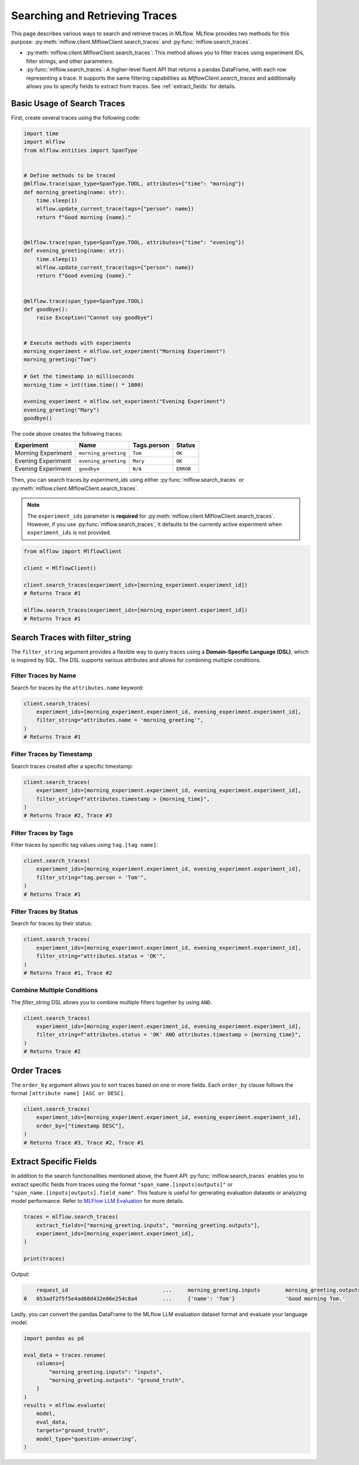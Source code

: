 Searching and Retrieving Traces
===============================

This page describes various ways to search and retrieve traces in MLflow. MLflow provides two methods for this purpose: 
:py:meth:`mlflow.client.MlflowClient.search_traces` and :py:func:`mlflow.search_traces`.

- :py:meth:`mlflow.client.MlflowClient.search_traces`: This method allows you to filter traces using experiment IDs, 
  filter strings, and other parameters.

- :py:func:`mlflow.search_traces`: A higher-level fluent API that returns a pandas DataFrame, with each row representing 
  a trace. It supports the same filtering capabilities as `MlflowClient.search_traces` and additionally allows you to specify 
  fields to extract from traces. See :ref:`extract_fields` for details.

Basic Usage of Search Traces
----------------------------

First, create several traces using the following code:

.. code-block:: python

    import time
    import mlflow
    from mlflow.entities import SpanType


    # Define methods to be traced
    @mlflow.trace(span_type=SpanType.TOOL, attributes={"time": "morning"})
    def morning_greeting(name: str):
        time.sleep(1)
        mlflow.update_current_trace(tags={"person": name})
        return f"Good morning {name}."


    @mlflow.trace(span_type=SpanType.TOOL, attributes={"time": "evening"})
    def evening_greeting(name: str):
        time.sleep(1)
        mlflow.update_current_trace(tags={"person": name})
        return f"Good evening {name}."


    @mlflow.trace(span_type=SpanType.TOOL)
    def goodbye():
        raise Exception("Cannot say goodbye")


    # Execute methods with experiments
    morning_experiment = mlflow.set_experiment("Morning Experiment")
    morning_greeting("Tom")

    # Get the timestamp in milliseconds
    morning_time = int(time.time() * 1000)

    evening_experiment = mlflow.set_experiment("Evening Experiment")
    evening_greeting("Mary")
    goodbye()

The code above creates the following traces:

.. list-table::
   :header-rows: 1

   * - Experiment
     - Name
     - Tags.person
     - Status
   * - Morning Experiment
     - ``morning_greeting``
     - ``Tom``
     - ``OK``
   * - Evening Experiment
     - ``evening_greeting``
     - ``Mary``
     - ``OK``
   * - Evening Experiment
     - ``goodbye``
     - ``N/A``
     - ``ERROR``

Then, you can search traces by `experiment_ids` using either :py:func:`mlflow.search_traces` or 
:py:meth:`mlflow.client.MlflowClient.search_traces`.

.. note::

    The ``experiment_ids`` parameter is **required** for :py:meth:`mlflow.client.MlflowClient.search_traces`. However, 
    if you use :py:func:`mlflow.search_traces`, it defaults to the currently active experiment when ``experiment_ids`` 
    is not provided.

.. code-block:: python

    from mlflow import MlflowClient

    client = MlflowClient()

    client.search_traces(experiment_ids=[morning_experiment.experiment_id])
    # Returns Trace #1

    mlflow.search_traces(experiment_ids=[morning_experiment.experiment_id])
    # Returns Trace #1

Search Traces with **filter_string**
------------------------------------

The ``filter_string`` argument provides a flexible way to query traces using a **Domain-Specific Language (DSL)**, 
which is inspired by SQL. The DSL supports various attributes and allows for combining multiple conditions.

Filter Traces by Name
^^^^^^^^^^^^^^^^^^^^^

Search for traces by the ``attributes.name`` keyword:

.. code-block:: python

    client.search_traces(
        experiment_ids=[morning_experiment.experiment_id, evening_experiment.experiment_id],
        filter_string="attributes.name = 'morning_greeting'",
    )
    # Returns Trace #1

Filter Traces by Timestamp
^^^^^^^^^^^^^^^^^^^^^^^^^^

Search traces created after a specific timestamp:

.. code-block:: python

    client.search_traces(
        experiment_ids=[morning_experiment.experiment_id, evening_experiment.experiment_id],
        filter_string=f"attributes.timestamp > {morning_time}",
    )
    # Returns Trace #2, Trace #3

Filter Traces by Tags
^^^^^^^^^^^^^^^^^^^^^

Filter traces by specific tag values using ``tag.[tag name]``:

.. code-block:: python

    client.search_traces(
        experiment_ids=[morning_experiment.experiment_id, evening_experiment.experiment_id],
        filter_string="tag.person = 'Tom'",
    )
    # Returns Trace #1

Filter Traces by Status
^^^^^^^^^^^^^^^^^^^^^^^

Search for traces by their status:

.. code-block:: python

    client.search_traces(
        experiment_ids=[morning_experiment.experiment_id, evening_experiment.experiment_id],
        filter_string="attributes.status = 'OK'",
    )
    # Returns Trace #1, Trace #2

Combine Multiple Conditions
^^^^^^^^^^^^^^^^^^^^^^^^^^^

The `filter_string` DSL allows you to combine multiple filters together by using ``AND``.

.. code-block:: python

    client.search_traces(
        experiment_ids=[morning_experiment.experiment_id, evening_experiment.experiment_id],
        filter_string=f"attributes.status = 'OK' AND attributes.timestamp > {morning_time}",
    )
    # Returns Trace #2

Order Traces
------------

The ``order_by`` argument allows you to sort traces based on one or more fields. Each ``order_by`` clause follows 
the format ``[attribute name] [ASC or DESC]``.

.. code-block:: python

    client.search_traces(
        experiment_ids=[morning_experiment.experiment_id, evening_experiment.experiment_id],
        order_by=["timestamp DESC"],
    )
    # Returns Trace #3, Trace #2, Trace #1

.. _extract_fields:

Extract Specific Fields
-----------------------

In addition to the search functionalities mentioned above, the fluent API :py:func:`mlflow.search_traces` enables you 
to extract specific fields from traces using the format ``"span_name.[inputs|outputs]"`` or 
``"span_name.[inputs|outputs].field_name"``. This feature is useful for generating evaluation datasets or analyzing 
model performance. Refer to `MLFlow LLM Evaluation <https://mlflow.org/docs/latest/llms/llm-evaluate/index.html>`_ for more details.

.. code-block:: python

    traces = mlflow.search_traces(
        extract_fields=["morning_greeting.inputs", "morning_greeting.outputs"],
        experiment_ids=[morning_experiment.experiment_id],
    )

    print(traces)

Output:

.. code-block:: text

        request_id                              ...     morning_greeting.inputs        morning_greeting.outputs
    0   053adf2f5f5e4ad68d432e06e254c8a4        ...     {'name': 'Tom'}                'Good morning Tom.'

Lastly, you can convert the pandas DataFrame to the MLflow LLM evaluation dataset format and evaluate your language model.

.. code-block:: python
    
    import pandas as pd

    eval_data = traces.rename(
        columns={
            "morning_greeting.inputs": "inputs",
            "morning_greeting.outputs": "ground_truth",
        }
    )
    results = mlflow.evaluate(
        model,
        eval_data,
        targets="ground_truth",
        model_type="question-answering",
    )
